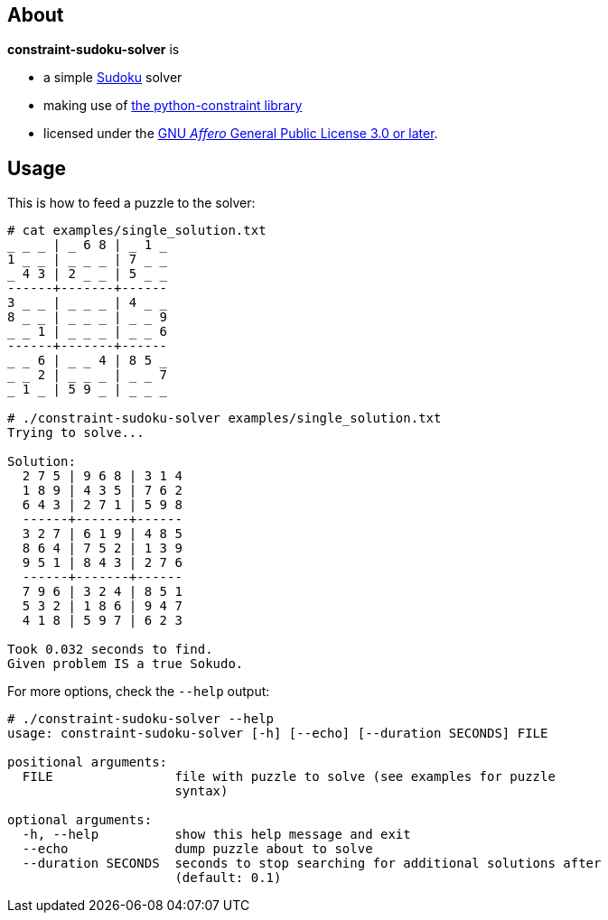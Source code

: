 About
-----
*constraint-sudoku-solver* is

 * a simple https://en.wikipedia.org/wiki/Sudoku[Sudoku] solver

 * making use of
   https://labix.org/python-constraint[the python-constraint library]

 * licensed under the
   https://www.gnu.org/licenses/agpl-3.0.html[GNU _Affero_ General Public License 3.0 or later].


Usage
-----
This is how to feed a puzzle to the solver:

--------------------------------------------------------------------------------
# cat examples/single_solution.txt
_ _ _ | _ 6 8 | _ 1 _
1 _ _ | _ _ _ | 7 _ _
_ 4 3 | 2 _ _ | 5 _ _
------+-------+------
3 _ _ | _ _ _ | 4 _ _
8 _ _ | _ _ _ | _ _ 9
_ _ 1 | _ _ _ | _ _ 6
------+-------+------
_ _ 6 | _ _ 4 | 8 5 _
_ _ 2 | _ _ _ | _ _ 7
_ 1 _ | 5 9 _ | _ _ _

# ./constraint-sudoku-solver examples/single_solution.txt 
Trying to solve...

Solution:
  2 7 5 | 9 6 8 | 3 1 4
  1 8 9 | 4 3 5 | 7 6 2
  6 4 3 | 2 7 1 | 5 9 8
  ------+-------+------
  3 2 7 | 6 1 9 | 4 8 5
  8 6 4 | 7 5 2 | 1 3 9
  9 5 1 | 8 4 3 | 2 7 6
  ------+-------+------
  7 9 6 | 3 2 4 | 8 5 1
  5 3 2 | 1 8 6 | 9 4 7
  4 1 8 | 5 9 7 | 6 2 3

Took 0.032 seconds to find.
Given problem IS a true Sokudo.
--------------------------------------------------------------------------------

For more options, check the `--help` output:

--------------------------------------------------------------------------------
# ./constraint-sudoku-solver --help
usage: constraint-sudoku-solver [-h] [--echo] [--duration SECONDS] FILE

positional arguments:
  FILE                file with puzzle to solve (see examples for puzzle
                      syntax)

optional arguments:
  -h, --help          show this help message and exit
  --echo              dump puzzle about to solve
  --duration SECONDS  seconds to stop searching for additional solutions after
                      (default: 0.1)
--------------------------------------------------------------------------------
